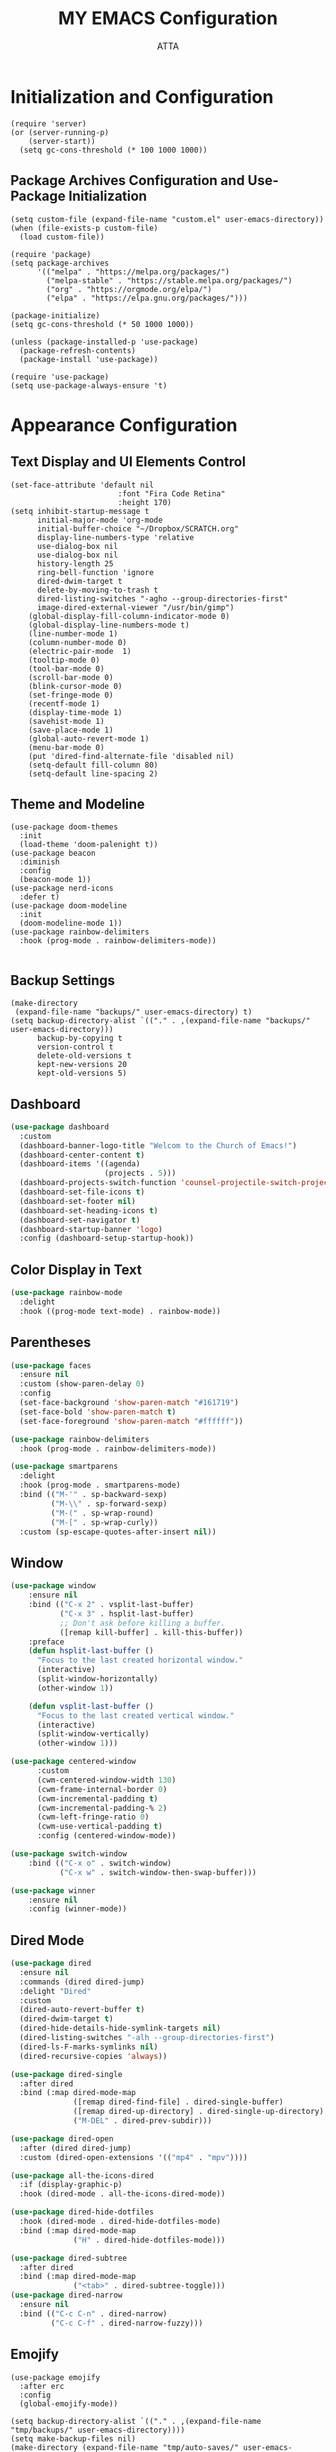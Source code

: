 #+TITLE: MY EMACS Configuration
#+PROPERTY: header-args :tangle ~/.emacs.d/init.el
#+STARTUP: showeverything
#+AUTHOR: ATTA


* Initialization and Configuration

#+BEGIN_SRC elisp
(require 'server)
(or (server-running-p)
    (server-start))
  (setq gc-cons-threshold (* 100 1000 1000))
#+END_SRC


** Package Archives Configuration and  Use-Package Initialization

#+BEGIN_SRC elisp
  (setq custom-file (expand-file-name "custom.el" user-emacs-directory))
  (when (file-exists-p custom-file)
    (load custom-file))

  (require 'package)
  (setq package-archives
        '(("melpa" . "https://melpa.org/packages/")
          ("melpa-stable" . "https://stable.melpa.org/packages/")
          ("org" . "https://orgmode.org/elpa/")
          ("elpa" . "https://elpa.gnu.org/packages/")))

  (package-initialize)
  (setq gc-cons-threshold (* 50 1000 1000))

  (unless (package-installed-p 'use-package)
    (package-refresh-contents)
    (package-install 'use-package))

  (require 'use-package)
  (setq use-package-always-ensure 't)
#+END_SRC

* Appearance Configuration

** Text Display and UI Elements Control
#+BEGIN_SRC elisp
(set-face-attribute 'default nil
                        :font "Fira Code Retina"
                        :height 170)
(setq inhibit-startup-message t
      initial-major-mode 'org-mode
      initial-buffer-choice "~/Dropbox/SCRATCH.org"
      display-line-numbers-type 'relative
      use-dialog-box nil
      use-dialog-box nil
      history-length 25
      ring-bell-function 'ignore
      dired-dwim-target t
      delete-by-moving-to-trash t
      dired-listing-switches "-agho --group-directories-first"
      image-dired-external-viewer "/usr/bin/gimp")
    (global-display-fill-column-indicator-mode 0)
    (global-display-line-numbers-mode t)
    (line-number-mode 1)
    (column-number-mode 0)
    (electric-pair-mode  1)
    (tooltip-mode 0)
    (tool-bar-mode 0)
    (scroll-bar-mode 0)
    (blink-cursor-mode 0)
    (set-fringe-mode 0)
    (recentf-mode 1)
    (display-time-mode 1)
    (savehist-mode 1)
    (save-place-mode 1)
    (global-auto-revert-mode 1)
    (menu-bar-mode 0)
    (put 'dired-find-alternate-file 'disabled nil)
    (setq-default fill-column 80)
    (setq-default line-spacing 2)
#+END_SRC

** Theme and Modeline

#+BEGIN_SRC   elisp
(use-package doom-themes
  :init
  (load-theme 'doom-palenight t))
(use-package beacon
  :diminish
  :config
  (beacon-mode 1))
(use-package nerd-icons
  :defer t)
(use-package doom-modeline
  :init
  (doom-modeline-mode 1))
(use-package rainbow-delimiters
  :hook (prog-mode . rainbow-delimiters-mode))
#+END_SRC
#+BEGIN_SRC elisp
  #+END_SRC


** Backup Settings
#+BEGIN_SRC elisp
(make-directory
 (expand-file-name "backups/" user-emacs-directory) t)
(setq backup-directory-alist `(("." . ,(expand-file-name "backups/" user-emacs-directory)))
      backup-by-copying t
      version-control t
      delete-old-versions t
      kept-new-versions 20
      kept-old-versions 5)
#+END_SRC

** Dashboard

#+begin_src emacs-lisp
(use-package dashboard
  :custom
  (dashboard-banner-logo-title "Welcom to the Church of Emacs!")
  (dashboard-center-content t)
  (dashboard-items '((agenda)
                     (projects . 5)))
  (dashboard-projects-switch-function 'counsel-projectile-switch-project-by-name)
  (dashboard-set-file-icons t)
  (dashboard-set-footer nil)
  (dashboard-set-heading-icons t)
  (dashboard-set-navigator t)
  (dashboard-startup-banner 'logo)
  :config (dashboard-setup-startup-hook))
#+end_src

** Color Display in Text

#+begin_src emacs-lisp
  (use-package rainbow-mode
    :delight
    :hook ((prog-mode text-mode) . rainbow-mode))
#+end_src

** Parentheses

#+begin_src emacs-lisp
  (use-package faces
    :ensure nil
    :custom (show-paren-delay 0)
    :config
    (set-face-background 'show-paren-match "#161719")
    (set-face-bold 'show-paren-match t)
    (set-face-foreground 'show-paren-match "#ffffff"))
#+end_src


#+begin_src emacs-lisp
  (use-package rainbow-delimiters
    :hook (prog-mode . rainbow-delimiters-mode))
#+end_src


#+begin_src emacs-lisp
  (use-package smartparens
    :delight
    :hook (prog-mode . smartparens-mode)
    :bind (("M-'" . sp-backward-sexp)
           ("M-\\" . sp-forward-sexp)
           ("M-(" . sp-wrap-round)
           ("M-[" . sp-wrap-curly))
    :custom (sp-escape-quotes-after-insert nil))
#+end_src

** Window

#+begin_src emacs-lisp
(use-package window
    :ensure nil
    :bind (("C-x 2" . vsplit-last-buffer)
           ("C-x 3" . hsplit-last-buffer)
           ;; Don't ask before killing a buffer.
           ([remap kill-buffer] . kill-this-buffer))
    :preface
    (defun hsplit-last-buffer ()
      "Focus to the last created horizontal window."
      (interactive)
      (split-window-horizontally)
      (other-window 1))

    (defun vsplit-last-buffer ()
      "Focus to the last created vertical window."
      (interactive)
      (split-window-vertically)
      (other-window 1)))

(use-package centered-window
      :custom
      (cwm-centered-window-width 130)
      (cwm-frame-internal-border 0)
      (cwm-incremental-padding t)
      (cwm-incremental-padding-% 2)
      (cwm-left-fringe-ratio 0)
      (cwm-use-vertical-padding t)
      :config (centered-window-mode))

(use-package switch-window
    :bind (("C-x o" . switch-window)
           ("C-x w" . switch-window-then-swap-buffer)))

(use-package winner
    :ensure nil
    :config (winner-mode))

#+end_src

** Dired Mode

#+begin_src emacs-lisp
  (use-package dired
    :ensure nil
    :commands (dired dired-jump)
    :delight "Dired"
    :custom
    (dired-auto-revert-buffer t)
    (dired-dwim-target t)
    (dired-hide-details-hide-symlink-targets nil)
    (dired-listing-switches "-alh --group-directories-first")
    (dired-ls-F-marks-symlinks nil)
    (dired-recursive-copies 'always))
#+end_src


#+begin_src emacs-lisp
  (use-package dired-single
    :after dired
    :bind (:map dired-mode-map
                ([remap dired-find-file] . dired-single-buffer)
                ([remap dired-up-directory] . dired-single-up-directory)
                ("M-DEL" . dired-prev-subdir)))
#+end_src


#+begin_src emacs-lisp
  (use-package dired-open
    :after (dired dired-jump)
    :custom (dired-open-extensions '(("mp4" . "mpv"))))

  (use-package all-the-icons-dired
    :if (display-graphic-p)
    :hook (dired-mode . all-the-icons-dired-mode))

  (use-package dired-hide-dotfiles
    :hook (dired-mode . dired-hide-dotfiles-mode)
    :bind (:map dired-mode-map
                ("H" . dired-hide-dotfiles-mode)))

  (use-package dired-subtree
    :after dired
    :bind (:map dired-mode-map
                ("<tab>" . dired-subtree-toggle)))
  (use-package dired-narrow
    :ensure nil
    :bind (("C-c C-n" . dired-narrow)
           ("C-c C-f" . dired-narrow-fuzzy)))
#+end_src

** Emojify
#+BEGIN_SRC elisp
(use-package emojify
  :after erc
  :config
  (global-emojify-mode))
#+END_SRC


#+BEGIN_SRC elisp
(setq backup-directory-alist `(("." . ,(expand-file-name "tmp/backups/" user-emacs-directory))))
(setq make-backup-files nil)
(make-directory (expand-file-name "tmp/auto-saves/" user-emacs-directory) t)
(setq auto-save-list-file-prefix (expand-file-name "tmp/auto-saves/sessions/" user-emacs-directory)
          auto-save-file-name-transforms `((".*" ,(expand-file-name "tmp/auto-saves/" user-emacs-directory) t)))
(setq create-lockfiles nil)
(setq projectile-known-projects-file
        (expand-file-name "tmp/projectile-bookmarks.eld" user-emacs-directory)
        lsp-session-file (expand-file-name "tmp/.lsp-session-v1" user-emacs-directory))
(setq user-emacs-directory (expand-file-name "~/.cache/emacs"))
(use-package no-littering)
#+END_SRC

* Advanced Configuration
** Browser

#+begin_src emacs-lisp
  (use-package browse-url
    :ensure nil
    :custom
    (browse-url-browser-function 'browse-url-generic)
    (browse-url-generic-program "brave"))
#+end_src

** Calendar

#+begin_src emacs-lisp
  (use-package calendar
    :ensure nil
    :bind ("C-c 0" . calendar)
    :custom
    (calendar-mark-holidays-flag t)
    (calendar-week-start-day 1))
#+end_src


#+begin_src emacs-lisp
  (use-package holidays
    :ensure nil
    :custom
    (holiday-general-holidays
     '((holiday-fixed 1 1 "New Year's Day")
       (holiday-fixed 2 14 "Valentine's Day")
       (holiday-fixed 10 31 "Halloween")
       (holiday-fixed 11 11 "Armistice of 1918")))
    (holiday-local-holidays
     '((holiday-fixed 5 1 "Labor Day")
       (holiday-fixed 12 12 "hh"))))
#+end_src

** Documentation

#+begin_src emacs-lisp
  (use-package helpful
    :commands (helpful-at-point
               helpful-callable
               helpful-command
               helpful-function
               helpful-key
               helpful-macro
               helpful-variable)
    :bind
    ([remap display-local-help] . helpful-at-point)
    ([remap describe-function] . helpful-callable)
    ([remap describe-variable] . helpful-variable)
    ([remap describe-symbol] . helpful-symbol)
    ([remap describe-key] . helpful-key)
    ([remap describe-command] . helpful-command))
#+end_src

** Editorconfig

#+begin_src emacs-lisp
  (use-package editorconfig
    :defer 0.3
    :config (editorconfig-mode))
#+end_src

** History

#+begin_src emacs-lisp
  (use-package solaire-mode
    :defer 0.1
    :custom (solaire-mode-remap-fringe t)
    :config (solaire-global-mode))
#+end_src


#+begin_src emacs-lisp
  (use-package highlight-indent-guides
    :hook (prog-mode . highlight-indent-guides-mode)
    :custom (highlight-indent-guides-method 'character))
#+end_src

** Package Menu

#+begin_src emacs-lisp
  (use-package paradox)
#+end_src

** Paste

#+begin_src emacs-lisp
  (use-package webpaste
    :defer 0.4
    :bind (("C-c C-p C-b" . webpaste-paste-buffer)
           ("C-c C-p C-p" . webpaste-paste-buffer-or-region)
           ("C-c C-p C-r" . webpaste-paste-region))
    :custom (webpaste-provider-priority '("dpaste.org" "dpaste.com" "ix.io")))
#+end_src


#+begin_src emacs-lisp
  (use-package imgbb
    :commands imgbb-upload
    :bind ("C-c C-p C-i" . imgbb-upload))
#+end_src

** Spaces Around the Operators
#+begin_src emacs-lisp
  (use-package electric-operator
    :hook ((css-mode java-mode js2-mode
                    python-mode sql-mode typescript-mode) . electric-operator-mode))
#+end_src

** Term Definitions

#+begin_src emacs-lisp
  (use-package wiki-summary
    :commands (wiki-summary wiki-summary-insert)
    :preface
    (defun my/format-summary-in-buffer (summary)
      (let ((buf (generate-new-buffer "*wiki-summary*")))
        (with-current-buffer buf
          (princ summary buf)
          (fill-paragraph)
          (goto-char (point-min))
          (view-mode))
        (pop-to-buffer buf)))
    :config
    (advice-add 'wiki-summary/format-summary-in-buffer
                :override #'my/format-summary-in-buffer))
#+end_src

** Whitespaces and Kill


#+begin_src emacs-lisp
  (use-package simple
    :ensure nil
    :delight (auto-fill-function)
    :preface
    (defun my/kill-region-or-line ()
      (interactive)
      (if current-prefix-arg
          (progn
            (kill-new (buffer-string))
            (delete-region (point-min) (point-max)))
        (progn (if (use-region-p)
                   (kill-region (region-beginning) (region-end) t)
                 (kill-region (line-beginning-position) (line-beginning-position
                                                         2))))))
    :hook ((before-save . delete-trailing-whitespace)
           ((prog-mode text-mode) . turn-on-auto-fill))
    :bind ("C-w" . my/kill-region-or-line)
    :custom (set-mark-command-repeat-pop t))
#+end_src


#+begin_src emacs-lisp
  (use-package hungry-delete
    :defer 0.7
    :delight
    :config (global-hungry-delete-mode))
#+end_src

** Windows

#+begin_src emacs-lisp
  (use-package vertico
    :init (vertico-mode)
    :bind (:map vertico-map
                ("C-<backspace>" . vertico-directory-up))
    :custom (vertico-cycle t)
    :custom-face (vertico-current ((t (:background "#1d1f21")))))
#+end_src

#+begin_src emacs-lisp
  (use-package marginalia
    :after vertico
    :init (marginalia-mode)
    :custom
    (marginalia-annotators '(marginalia-annotators-heavy marginalia-annotators-light nil)))
#+end_src

#+begin_src emacs-lisp
  (use-package all-the-icons-completion
    :after (marginalia all-the-icons)
    :hook (marginalia-mode . all-the-icons-completion-marginalia-setup))
#+end_src

#+begin_src emacs-lisp
  (use-package orderless
    :custom
    (completion-category-defaults nil)
    (completion-category-overrides '((file (styles . (partial-completion)))))
    (completion-styles '(orderless)))
#+end_src

#+begin_src emacs-lisp
  (use-package embark
    :bind ("C-." . embark-act))
#+end_src

** Fly Spell

#+begin_src emacs-lisp
  (use-package flyspell
    :ensure nil
    :delight
    :hook ((text-mode . flyspell-mode)
           (prog-mode . flyspell-prog-mode))
    :custom
    ;; Add correction to abbreviation table.
    (flyspell-abbrev-p t)
    (flyspell-default-dictionary "en_US")
    (flyspell-issue-message-flag nil)
    (flyspell-issue-welcome-flag nil))
#+end_src

** Spell Checker

#+begin_src emacs-lisp
  (use-package ispell)
#+end_src

** Grammar Checker

#+begin_src emacs-lisp
  (use-package lsp-ltex
    :disabled
    :custom
    (lsp-ltex-enabled nil)
    (lsp-ltex-mother-tongue "fr"))
#+end_src

** Spelling Configuration

#+BEGIN_SRC elisp
(use-package sly)
(use-package no-littering
  :diminish
  :defer t)
  (setq ispell-dictionary "english")
#+END_SRC

** Auto Complete
#+BEGIN_SRC elisp
(use-package auto-complete
  :diminish
  :config
  (auto-complete-mode 1))
#+END_SRC

** Parentheses Highlighting
#+BEGIN_SRC elisp
(use-package paren
  :diminish
  :config (show-paren-mode))
#+END_SRC

** Eldoc
#+BEGIN_SRC elisp
(use-package eldoc
  :defer t
  :config (global-eldoc-mode))
#+END_SRC

** Paredit
#+BEGIN_SRC elisp
(use-package paredit
  :demand t
  :bind
  (:map paredit-mode-map
        ("M-s" . nil))
  :config
  (add-hook 'emacs-lisp-mode-hook #'paredit-mode)
  (add-hook 'eval-expression-minibuffer-setup-hook #'enable-paredit-mode))
#+END_SRC

** Ivy and Related Packages
#+BEGIN_SRC elisp
(use-package ivy
  :diminish
  :bind (("C-s" . swiper)
         :map ivy-minibuffer-map
         ("TAB" . ivy-alt-done)
         ("C-l" . ivy-alt-done)
         ("C-j" . ivy-next-line)
         ("C-k" . ivy-previous-line)
         :map ivy-switch-buffer-map
         ("C-k" . ivy-previous-line)
         ("C-l" . ivy-done)
         ("C-d" . ivy-switch-buffer-kill)
         :map ivy-reverse-i-search-map
         ("C-k" . ivy-previous-line)
         ("C-d" . ivy-reverse-i-search-kill))
  :config
  (ivy-mode 1))

(use-package ivy-rich
  :init
  (ivy-rich-mode 1))

(use-package counsel
  :diminish ivy-mode
  :diminish counsel-mode
  :bind (("C-s" . swiper)
         ("M-x" . counsel-M-x)
         ("C-x b" . counsel-ibuffer)
         ("C-x C-f" . counsel-find-file)
         :map ivy-minibuffer-map
         ("TAB" . ivy-alt-done)
         :map minibuffer-local-map
         ("C-r" . 'counsel-minibuffer-history))
  :init
  (ivy-mode 1)
  (counsel-mode 1)
  :config
  (setq ivy-use-virtual-buffers t)
  (setq enable-recursive-minibuffers t))

(use-package ivy-prescient
  :after counsel
  :init
  (ivy-prescient-mode)
  (prescient-persist-mode))

(use-package prescient
  :defer 0
  :diminish
  :config)
#+END_SRC

** Helpful
#+BEGIN_SRC elisp
(use-package helpful
  :defer t
  :custom
  (counsel-describe-function-function #'helpful-callable)
  (counsel-describe-variable-function #'helpful-variable)
  :bind
  ([remap describe-function] . counsel-describe-function)
  ([remap describe-command] . helpful-command)
  ([remap describe-variable] . counsel-describe-variable)
  ([remap describe-key] . helpful-key))
#+END_SRC

** Code Formatting
#+begin_src elisp
(use-package blacken
  :defer t
  :hook (python-mode . blacken-mode)
  :init
  (setq-default blacken-fast-unsafe nil)
  (setq-default blacken-line-length 79))
#+end_src

** Autocompletion with Company
#+begin_src elisp
  (use-package company
    :after lsp-mode
    :hook (lsp-mode . company-mode)
    :bind (:map company-active-map
           ("<tab>" . company-complete-selection))
          (:map lsp-mode-map
           ("<tab>" . company-indent-or-complete-common))
    :custom
    (company-minimum-prefix-length 1)
    (company-idle-delay 0.0))
  (use-package company-box
    :hook (company-mode . company-box-mode))
  (use-package company-box
    :if (display-graphic-p)
    :after company
    :hook (company-mode . company-box-mode))
  (use-package company-prescient
    :after company
    :config
    (company-prescient-mode 1)
    (prescient-persist-mode))
  (global-company-mode)
#+end_src

** Project Navigation with Projectile
#+begin_src elisp
(use-package projectile
        :diminish projectile-mode
        :config (projectile-mode)
        :custom
        ((projectile-completion-system 'ivy)
    (projectile-enable-caching t)
    (projectile-keymap-prefix (kbd "C-c C-p"))
    (projectile-mode-line '(:eval (projectile-project-name)))
    (projectile-project-search-path '("~/.local/share/git"))
    (projectile-switch-project-action #'projectile-dired))
        :bind-keymap
        ("C-c p" . projectile-command-map)
        :init
        (when (file-directory-p "~/Dropbox/Projects/Code")
          (setq projectile-project-search-path '("~/Dropbox/Projects/Code")))
        (setq projectile-switch-project-action #'projectile-dired))

  (use-package consult-projectile
    :after (consult projectile)
    :commands (consult-projectile))

(use-package ibuffer-projectile
    :after ibuffer
    :preface
    (defun my/ibuffer-projectile ()
      (ibuffer-projectile-set-filter-groups)
      (unless (eq ibuffer-sorting-mode 'alphabetic)
        (ibuffer-do-sort-by-alphabetic)))
    :hook (ibuffer . my/ibuffer-projectile))

#+end_src

** Spell Checking with Flyspell
#+begin_src elisp
(use-package flyspell
   :config
   (setq ispell-program-name "hunspell"
          ispell-default-dictionary "en_US")
   :hook (text-mode . flyspell-mode)
   :bind (("M-<f7>" . flyspell-buffer))
          ("<f7>" . flyspell-word)
          ("C-;" . flyspell-auto-correct-previous-word))
#+end_src

** Deft
#+begin_src elisp
(use-package deft
  :config
  (setq deft-directory org-directory
        deft-recursive t
        deft-strip-summary-regexp ":PROPERTIES:\n\\(.+\n\\)+:END:\n"
        deft-use-filename-as-title t)
  :bind
  ("C-c n d" . deft))
#+end_src

** Eldoc Configuration
#+begin_src elisp
(use-package eldoc
  :diminish eldoc-mode)
#+end_src

** Syntax Checking with Flycheck
#+begin_src elisp
(use-package flycheck
  :diminish flycheck-mode
  :init
  (setq flycheck-check-syntax-automatically '(save new-line)
        flycheck-idle-change-delay 5.0
        flycheck-display-errors-delay 0.9
        flycheck-highlighting-mode 'symbols
        flycheck-indication-mode 'left-fringe
        flycheck-standard-error-navigation t
        flycheck-deferred-syntax-check nil))
#+end_src

** Snippets with Yasnippet
#+begin_src elisp
  (use-package yasnippet
    :ensure t
    :diminish
    :config
    (use-package yasnippet-snippets)
    (setq yas-snippet-dirs '("~/Dropbox/config/emacs_snippets/"))
    (yas-reload-all)
    (yas-global-mode 1))

  (define-key yas-minor-mode-map (kbd "<tab>") nil)
  (define-key yas-minor-mode-map (kbd "TAB") nil)
  (define-key yas-minor-mode-map (kbd "<C-tab>") 'yas-expand)
#+end_src

** Text Editing Enhancements
#+begin_src elisp
(add-hook 'text-mode-hook 'visual-line-mode) ;; Sensible line breaking
(delete-selection-mode t) ;; Overwrite selected text
(setq scroll-error-top-bottom t)
#+end_src

** Aggressive Indent
#+BEGIN_SRC elisp
  (use-package aggressive-indent
    :diminish
    :hook
    (emacs-lisp-mode . aggressive-indent-mode)
    (pthon-mode . aggressive-indent-mode))
#+END_SRC

** Minions
#+BEGIN_SRC elisp
(use-package minions
  :custom
  (minions-mode 1))
#+END_SRC

** CSV Mode
#+BEGIN_SRC elisp
(use-package csv-mode
  :mode "\\.csv\\'"
  :preface
  (defun csv-remove-commas ()
    (interactive)
    (goto-char (point-min))
    (while (re-search-forward "\"\\([^\"]+\\)\"" nil t)
      (replace-match (replace-regexp-in-string "," "" (match-string 1))))))
#+END_SRC

** Focus
#+BEGIN_SRC elisp
(use-package focus)
#+END_SRC

** Term
#+BEGIN_SRC elisp
(use-package term
  :defer t
  :config
  (setq explicit-shell-file-name "bash")
  (setq term-prompt-regexp "^[^#$%>\n]*[#$%>] *"))
#+END_SRC

** Vterm
#+BEGIN_SRC elisp
(use-package vterm
  :defer t
  :config
  (setq explicit-shell-file-name "bash")
  (setq term-prompt-regexp "^[^#$%>\n]*[#$%>] *"))
#+END_SRC

** Terminal Modes Line Numbers Configuration
#+BEGIN_SRC elisp
(dolist (mode '(term-mode-hook
                shell-mode-hook
                eshell-mode-hook
                vterm-mode-hook
                pdf-view-mode-hook
                treemacs-mode-hook))
  (add-hook mode (lambda ()
                   (display-line-numbers-mode -1))))
#+END_SRC

* Evil Mode
#+BEGIN_SRC elisp
  (use-package evil
    :init
    (setq evil-want-integration t)
    (setq evil-want-keybinding nil)
    (setq evil-want-C-u-scroll t)
    (setq evil-want-C-i-jump nil)
    :config
    (evil-mode 1)
    (define-key evil-insert-state-map (kbd "C-g") 'evil-normal-state)
    (define-key evil-insert-state-map (kbd "C-h") 'evil-delete-backward-char-and-join)
    (evil-global-set-key 'motion "j" 'evil-next-visual-line)
    (evil-global-set-key 'motion "k" 'evil-previous-visual-line)
    (evil-set-initial-state 'messages-buffer-mode 'normal)
    (evil-set-initial-state 'dashboard-mode 'normal))

  (use-package evil-collection
    :after evil
    :config
    (evil-collection-init))

  (use-package evil-nerd-commenter
    :bind ("M-/" . evilnc-comment-or-uncomment-lines))

(use-package undo-tree
  :ensure t
  :after evil
  :diminish
  :config
  (evil-set-undo-system 'undo-tree)
  (global-undo-tree-mode 1))
#+END_SRC


* Keybindings

** Which Key
#+BEGIN_SRC elisp
(use-package which-key
  :init
  :config
  (which-key-mode)
  (setq which-key-idle-dely 0.5)
  (which-key-setup-minibuffer))
#+END_SRC


** General Keybindings
#+BEGIN_SRC elisp
  (use-package general
    :config
    (general-create-definer rune/leader-keys
      :keymaps '(normal insert visual emacs)
      :prefix "SPC"
      :global-prefix "C-SPC")
    (rune/leader-keys
      "t"  '(:ignore t :which-key "toggles")
      "tt" '(counsel-load-theme :which-key "choose theme")))
#+END_SRC


** Text Scale Hydra
#+BEGIN_SRC elisp
(defhydra hydra-text-scale (:timeout 4)
  ("j" text-scale-increase "in")
  ("k" text-scale-decrease "out")
  ("f" nil "finished" :exit t))
#+END_SRC


** Global Key Bindings
#+BEGIN_SRC elisp
  (global-set-key (kbd "C-c t") 'toggle-transparency)
  (global-set-key (kbd "<f1>") (lambda() (interactive) (find-file "~/Dropbox/mat265/")))
  (global-set-key (kbd "<f3>") (lambda() (interactive) (find-file "~/Dropbox/config/")))
  (global-set-key (kbd "<f4>") (lambda() (interactive) (find-file "~/Dropbox/research/clustering_particles/density_estimation")))
  (global-set-key (kbd "<f5>") (lambda() (interactive) (find-file "~/Dropbox/projects/")))
(global-set-key (kbd "C-c luf") (lambda () (interactive) (load-file "~/.emacs.d/init.el")))

#+END_SRC

** Leader Key Bindings
#+BEGIN_SRC elisp
  (rune/leader-keys
    "sq" '(sql-postgres :which-key "sql-postgres")
    "ww" '(evil-window-next :which-key "evil-window-next")
    "mm" '(markdown-mode :which-key "markdown-mode")
    "mv" '(markdown-view-mode :which-key "markdown-view-mode")
    "ts" '(hydra-text-scale/body :which-key "scale text")
    "cc" '(TeX-command-run-all :which-key "Tex-command-run-all")
    "cb" '(kill-this-buffer :which-key "kill-this-buffer")
    "cn" '(global-display-line-numbers-mode :which-key "global-display-number-mode")
    "tm" '(vterm :which-key "vterm")
    "ss" '(sly :which-key "sly")
    "cl" '(global-display-fill-column-indicator-mode :which-key "global-display-fill-column-indicator-mode")
    "bm" '(blacken-mode :which-key "blacken-mode")
    "tc" '(TeX-clean :which-key "TeX-clean")
    "lb" '(list-buffers :which-key "list-buffers")
    "tp" '(transparency :which-key "transparency")
    "bf" '(eval-buffer :which-key "eval-buffer")
    "yns" '(yas-new-snippet :which-key "yas-new-snippet")
    "ohs" '(org-hide-src-block-delimiters :which-key "org-hide-src-block-delimiters")
    "obt" '(org-babel-tangle :which-key "org-babel-tangle")
    "trm" '(treemacs :which-key "treemacs")
    )
#+END_SRC

* User-defined Functions

** Startup Time Display Function

#+BEGIN_SRC elisp
(defun efs/display-startup-time ()
  (message "Emacs loaded in %s with %d garbage collections."
           (format "%.2f seconds"
                   (float-time
                   (time-subtract after-init-time before-init-time)))
           gcs-done))
(add-hook 'emacs-startup-hook #'efs/display-startup-time)
#+END_SRC

** TRANSPARENCY

#+BEGIN_SRC   elisp
  (defun toggle-transparency ()
    (interactive)
    (let ((alpha (frame-parameter nil 'alpha)))
      (set-frame-parameter
       nil 'alpha
       (if (eql (cond ((numberp alpha) alpha)
                      ((numberp (cdr alpha)) (cdr alpha))
                      ;; Also handle undocumented (<active> <inactive>) form.
                      ((numberp (cadr alpha)) (cadr alpha))) 95)
           '(95 . 95) '(100 . 100)))))
(defun transparency (value)
    (interactive "nTransparency Value 0 - 100 opaque:")
    (set-frame-parameter (selected-frame) 'alpha value))

(transparency 95)

;;(add-to-list 'default-frame-alist '(alpha . (95 . 95)))
#+END_SRC


#+BEGIN_SRC elisp

(defun efs/org-font-setup ()
        (font-lock-add-keywords 'org-mode
                                '(("^ *\\([-]\\) "
                                   (0 (prog1 () (compose-region (match-beginning 1) (match-end 1) "•"))))))

      (let ((background-color (face-attribute 'default :background)))
        (set-face-attribute 'org-block-begin-line nil
                            :foreground background-color
                            :background background-color)
        (set-face-attribute 'org-block-end-line nil
                            :foreground background-color
                            :background background-color))

        ;; Set faces for heading levels
        (dolist (face '((org-level-1 . 1.2)
                        (org-level-2 . 1.1)
                        (org-level-3 . 1.05)
                        (org-level-4 . 1.0)
                        (org-level-5 . 1.1)
                        (org-level-6 . 1.1)
                        (org-level-7 . 1.1)
                        (org-level-8 . 1.1)))
          (set-face-attribute (car face) nil :font "Cantarell" :weight 'regular :height (cdr face)))

        (set-face-attribute 'org-block nil
                            :foreground nil :inherit 'fixed-pitch)
        (set-face-attribute 'org-code nil   :inherit '(shadow fixed-pitch))
        (set-face-attribute 'org-table nil   :inherit '(shadow fixed-pitch))
        (set-face-attribute 'org-verbatim nil :inherit '(shadow fixed-pitch))
        (set-face-attribute 'org-special-keyword nil :inherit '(font-lock-comment-face fixed-pitch))
        (set-face-attribute 'org-meta-line nil :inherit '(font-lock-comment-face fixed-pitch))
        (set-face-attribute 'org-checkbox nil :inherit 'fixed-pitch))

  #+END_SRC

* Org Mode
** Basic Org Mode Setup

#+begin_src elisp
(use-package org)

(setq org-startup-indented t
        org-pretty-entities t
        org-hide-emphasis-markers t
        org-startup-with-inline-images t
       ;; org-image-actual-width '(200)
        )
#+END_src elisp

** Org-Appear

#+begin_src elisp
    (use-package org-appear
      :hook (org-mode . org-appear-mode))
#+END_src elisp

** Org-Babel

#+begin_src elisp
    (org-babel-do-load-languages
     'org-babel-load-languages
     '(
       (R . t)
       (C . t)
       (python . t)
       (shell . t)
       (haskell . t)
       (latex . t)
       (matlab . t)
       (sql . t)
       (emacs-lisp . t)))
    (setq org-babel-python-command "python3")
#+END_src elisp

** Org-Font-Setup Function

** Org-Setup
#+begin_src elisp
(use-package org
  :hook (org-mode . efs/org-mode-setup)
  :config
  (setq org-ellipsis " ▾")
  (efs/org-font-setup))
#+END_src elisp

** Org Bullets

#+begin_src elisp
    (use-package org-bullets
      :after org
      :hook (org-mode . org-bullets-mode)
      :custom
      (org-bullets-bullet-list '("◉" "●" "○" "●" "○" "●" "○" "●")))
#+end_src

* Org Roam

#+BEGIN_SRC elisp
  (use-package org-roam
  :ensure t
  :demand t  ;; Ensure org-roam is loaded by default
  :init
  (setq org-roam-v2-ack t)
  :custom
  (org-roam-directory "~/Dropbox/RoamNotes")
  (org-roam-completion-everywhere t)
  :bind (("C-c n l" . org-roam-buffer-toggle)
         ("C-c n f" . org-roam-node-find)
         ("C-c n i" . org-roam-node-insert)
         ("C-c n I" . org-roam-node-insert-immediate)
         ("C-c n p" . my/org-roam-find-project)
         ("C-c n t" . my/org-roam-capture-task)
         ("C-c n b" . my/org-roam-capture-inbox)
         :map org-mode-map
         ("C-M-i" . completion-at-point)
         :map org-roam-dailies-map
         ("Y" . org-roam-dailies-capture-yesterday)
         ("T" . org-roam-dailies-capture-tomorrow))
  :bind-keymap
  ("C-c n d" . org-roam-dailies-map)
  :config
  (require 'org-roam-dailies) ;; Ensure the keymap is available
  (org-roam-db-autosync-mode))

(defun org-roam-node-insert-immediate (arg &rest args)
  (interactive "P")
  (let ((args (push arg args))
        (org-roam-capture-templates (list (append (car org-roam-capture-templates)
                                                  '(:immediate-finish t)))))
    (apply #'org-roam-node-insert args)))

(defun my/org-roam-filter-by-tag (tag-name)
  (lambda (node)
    (member tag-name (org-roam-node-tags node))))

(defun my/org-roam-list-notes-by-tag (tag-name)
  (mapcar #'org-roam-node-file
          (seq-filter
           (my/org-roam-filter-by-tag tag-name)
           (org-roam-node-list))))

(defun my/org-roam-refresh-agenda-list ()
  (interactive)
  (setq org-agenda-files (my/org-roam-list-notes-by-tag "Project")))

;; Build the agenda list the first time for the session
(my/org-roam-refresh-agenda-list)

(defun my/org-roam-project-finalize-hook ()
  "Adds the captured project file to `org-agenda-files' if the
capture was not aborted."
  ;; Remove the hook since it was added temporarily
  (remove-hook 'org-capture-after-finalize-hook #'my/org-roam-project-finalize-hook)

  ;; Add project file to the agenda list if the capture was confirmed
  (unless org-note-abort
    (with-current-buffer (org-capture-get :buffer)
      (add-to-list 'org-agenda-files (buffer-file-name)))))

(defun my/org-roam-find-project ()
  (interactive)
  ;; Add the project file to the agenda after capture is finished
  (add-hook 'org-capture-after-finalize-hook #'my/org-roam-project-finalize-hook)

  ;; Select a project file to open, creating it if necessary
  (org-roam-node-find
   nil
   nil
   (my/org-roam-filter-by-tag "Project")
   :templates
   '(("p" "project" plain "* Goals\n\n%?\n\n* Tasks\n\n** TODO Add initial tasks\n\n* Dates\n\n"
      :if-new (file+head "%<%Y%m%d%H%M%S>-${slug}.org" "#+title: ${title}\n#+category: ${title}\n#+filetags: Project")
      :unnarrowed t))))

(defun my/org-roam-capture-inbox ()
  (interactive)
  (org-roam-capture- :node (org-roam-node-create)
                     :templates '(("i" "inbox" plain "* %?"
                                  :if-new (file+head "Inbox.org" "#+title: Inbox\n")))))

(defun my/org-roam-capture-task ()
  (interactive)
  ;; Add the project file to the agenda after capture is finished
  (add-hook 'org-capture-after-finalize-hook #'my/org-roam-project-finalize-hook)

  ;; Capture the new task, creating the project file if necessary
  (org-roam-capture- :node (org-roam-node-read
                            nil
                            (my/org-roam-filter-by-tag "Project"))
                     :templates '(("p" "project" plain "** TODO %?"
                                   :if-new (file+head+olp "%<%Y%m%d%H%M%S>-${slug}.org"
                                                          "#+title: ${title}\n#+category: ${title}\n#+filetags: Project"
                                                          ("Tasks"))))))

(defun my/org-roam-copy-todo-to-today ()
  (interactive)
  (let ((org-refile-keep t) ;; Set this to nil to delete the original!
        (org-roam-dailies-capture-templates
          '(("t" "tasks" entry "%?"
             :if-new (file+head+olp "%<%Y-%m-%d>.org" "#+title: %<%Y-%m-%d>\n" ("Tasks")))))
        (org-after-refile-insert-hook #'save-buffer)
        today-file
        pos)
    (save-window-excursion
      (org-roam-dailies--capture (current-time) t)
      (setq today-file (buffer-file-name))
      (setq pos (point)))

    ;; Only refile if the target file is different than the current file
    (unless (equal (file-truename today-file)
                   (file-truename (buffer-file-name)))
      (org-refile nil nil (list "Tasks" today-file nil pos)))))

(add-to-list 'org-after-todo-state-change-hook
             (lambda ()
               (when (equal org-state "DONE")
                 (my/org-roam-copy-todo-to-today))))
#+END_SRC

* Org Agenda

#+BEGIN_SRC elisp

  (setq org-ellipsis " ▾")

  (setq org-agenda-start-with-log-mode t)
  (setq org-log-done 'time)
  (setq org-log-into-drawer t)

  (setq org-agenda-files
        '("~/Dropbox/GTD.org"))

(require 'org-habit)
  (add-to-list 'org-modules 'org-habit)
  (setq org-habit-graph-column 60)

  (setq org-todo-keywords
    '((sequence "TODO(t)" "NEXT(n)" "|" "DONE(d!)")
      (sequence "BACKLOG(b)" "PLAN(p)" "READY(r)" "ACTIVE(a)" "REVIEW(v)" "WAIT(w@/!)" "HOLD(h)" "|" "COMPLETED(c)" "CANC(k@)")))

  (setq org-refile-targets
    '(("Archive.org" :maxlevel . 1)
      ("Tasks.org" :maxlevel . 1)))

  ;; Save Org buffers after refiling!
  (advice-add 'org-refile :after 'org-save-all-org-buffers)

  (setq org-tag-alist
    '((:startgroup)
       ; Put mutually exclusive tags here
       (:endgroup)
       ("@errand" . ?E)
       ("@home" . ?H)
       ("@work" . ?W)
       ("agenda" . ?a)
       ("planning" . ?p)
       ("publish" . ?P)
       ("batch" . ?b)
       ("note" . ?n)
       ("idea" . ?i)))

  ;; Configure custom agenda views
  (setq org-agenda-custom-commands
   '(("d" "Dashboard"
     ((agenda "" ((org-deadline-warning-days 7)))
      (todo "NEXT"
        ((org-agenda-overriding-header "Next Tasks")))
      (tags-todo "agenda/ACTIVE" ((org-agenda-overriding-header "Active Projects")))))

    ("n" "Next Tasks"
     ((todo "NEXT"
        ((org-agenda-overriding-header "Next Tasks")))))

    ("W" "Work Tasks" tags-todo "+work-email")

    ;; Low-effort next actions
    ("e" tags-todo "+TODO=\"NEXT\"+Effort<15&+Effort>0"
     ((org-agenda-overriding-header "Low Effort Tasks")
      (org-agenda-max-todos 20)
      (org-agenda-files org-agenda-files)))

    ("w" "Workflow Status"
     ((todo "WAIT"
            ((org-agenda-overriding-header "Waiting on External")
             (org-agenda-files org-agenda-files)))
      (todo "REVIEW"
            ((org-agenda-overriding-header "In Review")
             (org-agenda-files org-agenda-files)))
      (todo "PLAN"
            ((org-agenda-overriding-header "In Planning")
             (org-agenda-todo-list-sublevels nil)
             (org-agenda-files org-agenda-files)))
      (todo "BACKLOG"
            ((org-agenda-overriding-header "Project Backlog")
             (org-agenda-todo-list-sublevels nil)
             (org-agenda-files org-agenda-files)))
      (todo "READY"
            ((org-agenda-overriding-header "Ready for Work")
             (org-agenda-files org-agenda-files)))
      (todo "ACTIVE"
            ((org-agenda-overriding-header "Active Projects")
             (org-agenda-files org-agenda-files)))
      (todo "COMPLETED"
            ((org-agenda-overriding-header "Completed Projects")
             (org-agenda-files org-agenda-files)))
      (todo "CANC"
            ((org-agenda-overriding-header "Cancelled Projects")
             (org-agenda-files org-agenda-files)))))))

  #+END_SRC

*
#+begin_src emacs-lisp
  (use-package ibuffer
    :ensure nil
    :preface
    (defvar protected-buffers '("*scratch*" "*Messages*"))

    (defun my/protected-buffers ()
      "Protect some buffers from being killed."
      (dolist (buffer protected-buffers)
        (with-current-buffer buffer
          (emacs-lock-mode 'kill))))
    :init (my/protected-buffers))
#+end_src

#+begin_src emacs-lisp
  (use-package imenu)
#+end_src

* Languages Server Protocol

** LSP Configuration

#+begin_src elisp
(use-package lsp-mode
  :commands (lsp lsp-deferred)
  :hook
  (lsp-mode . lsp-enable-which-key-integration)
  :custom
  (lsp-diagnostics-provider :capf)
  (lsp-headerline-breadcrumb-enable t)
  (lsp-headerline-breadcrumb-segments '(project file symbols))
  (lsp-lens-enable nil)
  (lsp-disabled-clients '((python-mode . pyls)))
  :init
  (setq lsp-keymap-prefix "C-c l")) ;; Or 'C-l', 's-l'
#+end_src

** LSP Ivy Integration
#+begin_src elisp
(use-package lsp-ivy
  :after lsp-mode)
#+end_src

** LSP UI Configuration
#+begin_src elisp
(use-package lsp-ui
  :hook (lsp-mode . lsp-ui-mode)
  :after lsp-mode
  :custom
  (lsp-ui-doc-show-with-cursor nil)
  :config
  (setq lsp-ui-doc-position 'bottom))
#+end_src

** LSP Treemacs Integration
#+begin_src elisp
(use-package lsp-treemacs
  :after (lsp-mode treemacs))
#+end_src

* Prog languages
** Bash

#+begin_src emacs-lisp
  (use-package sh-script
    :ensure nil
    :hook (after-save . executable-make-buffer-file-executable-if-script-p))
#+end_src

** EPUB

#+begin_src emacs-lisp
  (use-package nov
    :mode ("\\.epub\\'" . nov-mode)
    :custom (nov-text-width 75))
#+end_src

** Gnuplot

#+begin_src emacs-lisp
  (use-package gnuplot
    :mode "\\.\\(gp\\|gpi\\|plt\\)'"
    :bind (:map gnuplot-mode-map
                ("C-c C-c".  gnuplot-send-buffer-to-gnuplot)))
#+end_src

** JSON

#+begin_src emacs-lisp
  (use-package json-mode
    :delight "J"
    :mode "\\.json\\'")

#+end_src

** Lua

#+begin_src emacs-lisp
      (use-package lua-mode
        :mode "\\.lua\\'")
#+end_src

** Markdown Mode
#+BEGIN_SRC elisp
(use-package markdown-mode
  :mode (("\\`README\\.md\\'" . gfm-mode)
         ("\\.md\\'"          . markdown-mode)
         ("\\.markdown\\'"    . markdown-mode))
  :custom
  (markdown-command "pandoc -f markdown_github+smart")
  (markdown-command-needs-filename t)
  (markdown-enable-math t)
  (markdown-open-command "marked")
  :custom-face
  (markdown-header-face-1 ((t (:inherit markdown-header-face :height 2.0))))
  (markdown-header-face-2 ((t (:inherit markdown-header-face :height 1.6))))
  (markdown-header-face-3 ((t (:inherit markdown-header-face :height 1.4))))
  (markdown-header-face-4 ((t (:inherit markdown-header-face :height 1.2))))
  :init
  (setq markdown-command "multimarkdown"))
#+END_SRC

#+begin_src emacs-lisp
  (use-package markdown-mode
    :delight "μ"
    :mode ("\\.\\(md\\|markdown\\)\\'")
    :custom (markdown-command "/usr/bin/pandoc"))
  (use-package markdown-preview-mode
    :commands markdown-preview-mode)
#+end_src

** Python

#+begin_src emacs-lisp
  (use-package python
    :ensure flycheck
    :preface
    (defun python-remove-unused-imports()
      (interactive)
      (if (executable-find "autoflake")
          (progn
            (shell-command (format "autoflake --remove-all-unused-imports -i %s"
                                   (shell-quote-argument (buffer-file-name))))
            (revert-buffer t t t))
        (warn "[✗] python-mode: Cannot find autoflake executable.")))
    :bind (:map python-mode-map
                ("M-[" . python-nav-backward-block)
                ("M-]" . python-nav-forward-block)
                ("M-|" . python-remove-unused-imports))
    :custom
    (flycheck-pylintrc "~/.pylintrc")
    (flycheck-python-pylint-executable "/usr/bin/pylint"))
#+end_src

#+begin_src elisp
(use-package lsp-pyright
  :hook
  (python-mode . (lambda ()
                   (require 'lsp-pyright)
                   (lsp-deferred))))
  (use-package lsp-pyright
    :if (executable-find "pyright")
    ;; To properly load `lsp-pyright', the `require' instruction is important.
    :hook (python-mode . (lambda ()
                           (require 'lsp-pyright)
                           (lsp-deferred)))
    :custom
    (lsp-pyright-python-executable-cmd "python3")
    (lsp-pyright-venv-path "~/.cache/pypoetry/virtualenvs/"))
#+end_src


#+begin_src emacs-lisp
  (use-package py-isort
    :hook ((before-save . py-isort-before-save)
           (python-mode . pyvenv-mode)))
#+end_src

#+begin_src emacs-lisp
  (use-package pyvenv
    :after python
    :config (pyvenv-tracking-mode))

  (use-package pyenv-mode
    :hook ((python-mode . pyenv-mode)
           (projectile-switch-project . projectile-pyenv-mode-set))
    :custom (pyenv-mode-set "3.8.5")
    :preface
    (defun projectile-pyenv-mode-set ()
      "Set pyenv version matching project name."
      (let ((project (projectile-project-name)))
        (if (member project (pyenv-mode-versions))
            (pyenv-mode-set project)
          (pyenv-mode-unset)))))
#+end_src

#+BEGIN_SRC   elisp
  (use-package python-mode
    :hook
    (python-mode . flycheck-mode)
    (python-mode . company-mode)
    (python-mode . blacken-mode)
    (python-mode . yas-minor-mode)
    :custom
    (python-shell-interpreter "python3")
    :config
    )

  (use-package elpy
    :ensure t
    :init
    (elpy-enable)
    :config
    ;; Use IPython for REPL
    (setq elpy-shell-interactive-shell-command "ipython3")
    (setq elpy-shell-interactive-shell-args '("--simple-prompt" "-i")))

  (use-package pyvenv
    :defer t
    :hook (pyvenv-mode . python-mode)
    :config
    (pyvenv-mode 1))

#+END_SRC

** SQL

#+begin_src emacs-lisp
  (use-package sql-mode
    :ensure nil
    :mode "\\.sql\\'")

  (use-package sql-indent
    :delight sql-mode "Σ"
    :hook (sql-mode . sqlind-minor-mode))


  (setq sql-postgres-login-params
        '((user :default "postgres")
          (database :default "analysis")
          (server :default "localhost")
          (port :default 5432)))

#+END_SRC
** HASKELL
#+BEGIN_SRC   haskell
  (use-package haskell-mode
    :defer t)
    (require 'haskell-mode)
    (add-hook 'haskell-mode-hook 'turn-on-haskell-doc-mode)
    (add-hook 'haskell-mode-hook 'turn-on-haskell-indent)
    (setq-default indent-tabs-mode nil)
#+END_SRC

** Yaml
#+BEGIN_SRC   elisp
(use-package  yaml-mode)

  (unless
          (package-installed-p 'yaml-mode)
      (package-refresh-contents)
      (package-install 'yaml-mode))
      (add-to-list 'org-src-lang-modes '("yaml" . yaml))
#+end_src

** Elisp Lint
#+BEGIN_SRC elisp
(use-package elisp-lint)
#+END_SRC



* PDF Tools
#+BEGIN_SRC elisp
  (use-package pdf-tools
    :ensure t
    :magic ("%PDF" . pdf-view-mode)
    :config
    (pdf-tools-install)
    (setq-default pdf-view-display-size 'fit-page))

  (use-package pdf-view
    :ensure nil
    :after pdf-tools
    :custom
    (pdf-view-display-size 'fit-page)
    (pdf-view-resize-factor 1.1)
    (pdf-view-use-unicode-ligther nil)
    (pdf-view-use-scaling t))
#+end_src

* AUCTeX
#+BEGIN_SRC elisp
(use-package auctex
    :ensure t
    :defer t
    :hook (LaTeX-mode . (lambda ()
                          (push (list 'output-pdf "Zathura")
                                TeX-view-program-selection)))
          (LaTeX-mode . turn-on-prettify-symbols-mode))

  (setq TeX-view-program-selection '((output-pdf "PDF Tools"))
        TeX-source-correlate-start-server t)

  (add-hook 'TeX-after-compilation-finished-functions
            #'TeX-revert-document-buffer)

  (put 'LaTeX-narrow-to-environment 'disabled nil)

  (add-hook 'LaTeX-mode-hook 'outline-minor-mode)

  (use-package tex
    :ensure auctex
    :preface
    (defun my/switch-to-help-window (&optional ARG REPARSE)
      "Switches to the *TeX Help* buffer after compilation."
      (other-window 1))
    :hook (LaTeX-mode . reftex-mode)
    :bind (:map TeX-mode-map
                ("C-c C-o" . TeX-recenter-output-buffer)
                ("C-c C-l" . TeX-next-error)
                ("M-[" . outline-previous-heading)
                ("M-]" . outline-next-heading))
    :custom
    (TeX-auto-save t)
    (TeX-byte-compile t)
    (TeX-clean-confirm nil)
    (TeX-master 'dwim)
    (TeX-parse-self t)
    (TeX-PDF-mode t)
    (TeX-source-correlate-mode t)
    :config
    (advice-add 'TeX-next-error :after #'my/switch-to-help-window)
    (advice-add 'TeX-recenter-output-buffer :after #'my/switch-to-help-window)
    (add-hook 'TeX-after-compilation-finished-functions 'TeX-revert-document-buffer))
#+end_src


#+begin_src emacs-lisp
(setq-default TeX-engine 'xetex)
(use-package latex-extra
  :ensure t
  :hook (LaTeX-mode . latex-extra-mode))
#+end_src


#+begin_src emacs-lisp
  (use-package lsp-latex
    :if (executable-find "texlab")
    ;; To properly load `lsp-latex', the `require' instruction is important.
    :hook (LaTeX-mode . (lambda ()
                          (require 'lsp-latex)
                          (lsp-deferred)))
    :custom (lsp-latex-build-on-save t))
(use-package cdlatex
  :hook (LaTeX-mode . cdlatex-mode)
  :config
  (cdlatex-mode 1))
#+END_SRC


#+BEGIN_SRC elisp
(use-package company-math)
(use-package company-auctex
:ensure t
:init
(company-auctex-init))

(use-package latex-preview-pane
  :ensure t)
(use-package magic-latex-buffer
  :ensure t
  :hook (TeX-update-style . magic-latex-buffer))

#+END_SRC

#+BEGIN_SRC elisp
(use-package laas
  :hook (LaTeX-mode . lass-mode))
#+END_SRC

#+BEGIN_SRC elisp
(add-hook 'TeX-mode-hook #'TeX-fold-mode)
(add-hook 'TeX-language-dk-hook
          (lambda () (ispell-change-dictionary "english")))

(setq TeX-parse-self t)
(setq TeX-auto-save t)

(add-hook 'TeX-mode-hook 'flyspell-mode)
(add-hook 'TeX-mode-hook
          (lambda () (TeX-fold-mode 1)))
(add-hook 'TeX-mode-hook 'LaTeX-math-mode)
(add-hook 'TeX-mode-hook 'turn-on-reftex)
#+END_SRC

#+begin_src emacs-lisp
  (use-package reftex
    :ensure nil
    :custom
    (reftex-save-parse-info t)
    (reftex-use-multiple-selection-buffers t))
#+end_src

#+begin_src emacs-lisp
  (use-package bibtex
    :ensure nil
    :preface
    (defun my/bibtex-fill-column ()
      "Ensure that each entry does not exceed 120 characters."
      (setq fill-column 120))
    :hook ((bibtex-mode . lsp-deferred)
           (bibtex-mode . my/bibtex-fill-column)))
#+end_src

* Version Control

#+begin_src elisp
(use-package magit
  :commands magit-status
  :custom
  (magit-display-buffer-function #'magit-display-buffer-same-window-except-diff-v1))
(use-package forge)
  (use-package git-gutter
    :defer 0.3
    :delight
    :config (global-git-gutter-mode))
#+end_src

* TESTING

#+BEGIN_SRC elisp
(defun org-hide-src-block-delimiters()
    (interactive)
    (save-excursion (goto-char (point-max))
        (while (re-search-backward "#\\+BEGIN_SRC\\|#\\+END_SRC" nil t)
           (let ((ov (make-overlay (line-beginning-position)
               (1+ (line-end-position)))))
           (overlay-put ov 'invisible t)))))

(org-hide-src-block-delimiters)
#+END_SRC

#+BEGIN_SRC elisp
(use-package org-tree-slide
  :custom
  (org-image-actual-width nil))

#+END_SRC
